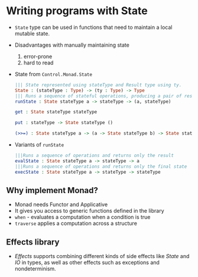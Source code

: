* Writing programs with State
  - ~State~ type can be used in functions that need to maintain a
    local mutable state.
  - Disadvantages with manually maintaining state
    1. error-prone
    2. hard to read
  - State from ~Control.Monad.State~
    #+BEGIN_SRC idris
    ||| State represented using stateType and Result type using ty.
    State : (stateType : Type) -> (ty : Type) -> Type
    ||| Runs a sequence of stateful operations, producing a pair of result and final state.
    runState : State stateType a -> stateType -> (a, stateType)

    get : State stateType stateType

    put : stateType -> State stateType ()

    (>>=) : State stateType a -> (a -> State stateType b) -> State stateType b
    #+END_SRC
  - Variants of ~runState~
    #+BEGIN_SRC idris
    |||Runs a sequence of operations and returns only the result
    evalState : State stateType a -> stateType -> a
    |||Runs a sequence of operations and returns only the final state
    execState : State stateType a -> stateType -> stateType
    #+END_SRC
** Why implement Monad?
   - Monad needs Functor and Applicative
   - It gives you access to generic functions defined in the library
   - ~when~ - evaluates a computation when a condition is true
   - ~traverse~ applies a computation across a structure
** Effects library
   - /Effects/ supports combining different kinds of side effects like
     /State/ and /IO/ in types, as well as other effects such as
     exceptions and nondeterminism.
